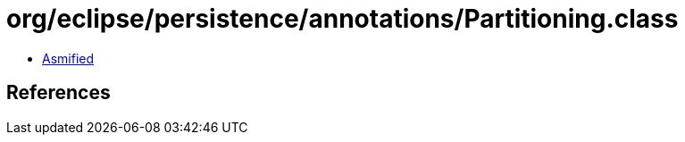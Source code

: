 = org/eclipse/persistence/annotations/Partitioning.class

 - link:Partitioning-asmified.java[Asmified]

== References

